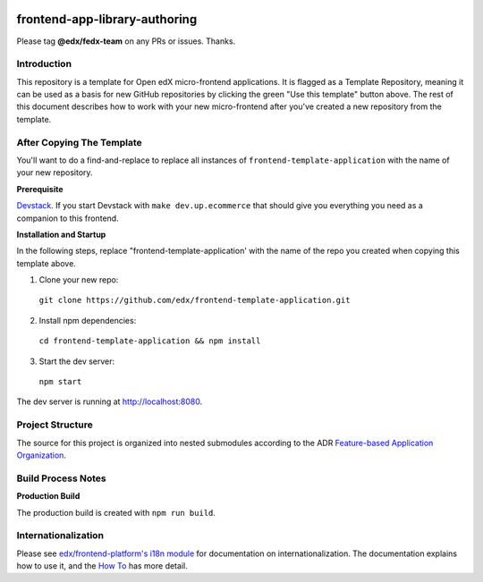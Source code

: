 |Build Status| |Codecov| |license|

frontend-app-library-authoring
==============================

Please tag **@edx/fedx-team** on any PRs or issues.  Thanks.

Introduction
------------

This repository is a template for Open edX micro-frontend applications. It is flagged as a Template Repository, meaning it can be used as a basis for new GitHub repositories by clicking the green "Use this template" button above.  The rest of this document describes how to work with your new micro-frontend after you've created a new repository from the template.

After Copying The Template
--------------------------

You'll want to do a find-and-replace to replace all instances of ``frontend-template-application`` with the name of your new repository.

**Prerequisite**

`Devstack <https://edx.readthedocs.io/projects/edx-installing-configuring-and-running/en/latest/installation/index.html>`_.  If you start Devstack with ``make dev.up.ecommerce`` that should give you everything you need as a companion to this frontend.

**Installation and Startup**

In the following steps, replace "frontend-template-application' with the name of the repo you created when copying this template above.

1. Clone your new repo:

  ``git clone https://github.com/edx/frontend-template-application.git``

2. Install npm dependencies:

  ``cd frontend-template-application && npm install``

3. Start the dev server:

  ``npm start``

The dev server is running at `http://localhost:8080 <http://localhost:8080>`_.

Project Structure
-----------------

The source for this project is organized into nested submodules according to the ADR `Feature-based Application Organization <https://github.com/edx/frontend-template-application/blob/master/docs/decisions/0002-feature-based-application-organization.rst>`_.

Build Process Notes
-------------------

**Production Build**

The production build is created with ``npm run build``.

Internationalization
--------------------

Please see `edx/frontend-platform's i18n module <https://edx.github.io/frontend-platform/module-Internationalization.html>`_ for documentation on internationalization.  The documentation explains how to use it, and the `How To <https://github.com/edx/frontend-i18n/blob/master/docs/how_tos/i18n.rst>`_ has more detail.

.. |Build Status| image:: https://api.travis-ci.org/edx/frontend-app-library-authoring.svg?branch=master
   :target: https://travis-ci.org/edx/frontend-app-library-authoring
.. |Codecov| image:: https://codecov.io/gh/edx/frontend-app-library-authoring/branch/master/graph/badge.svg
   :target: https://codecov.io/gh/edx/frontend-app-library-authoring
.. |license| image:: https://img.shields.io/npm/l/@edx/frontend-app-library-authoring.svg
   :target: @edx/frontend-app-library-authoring
